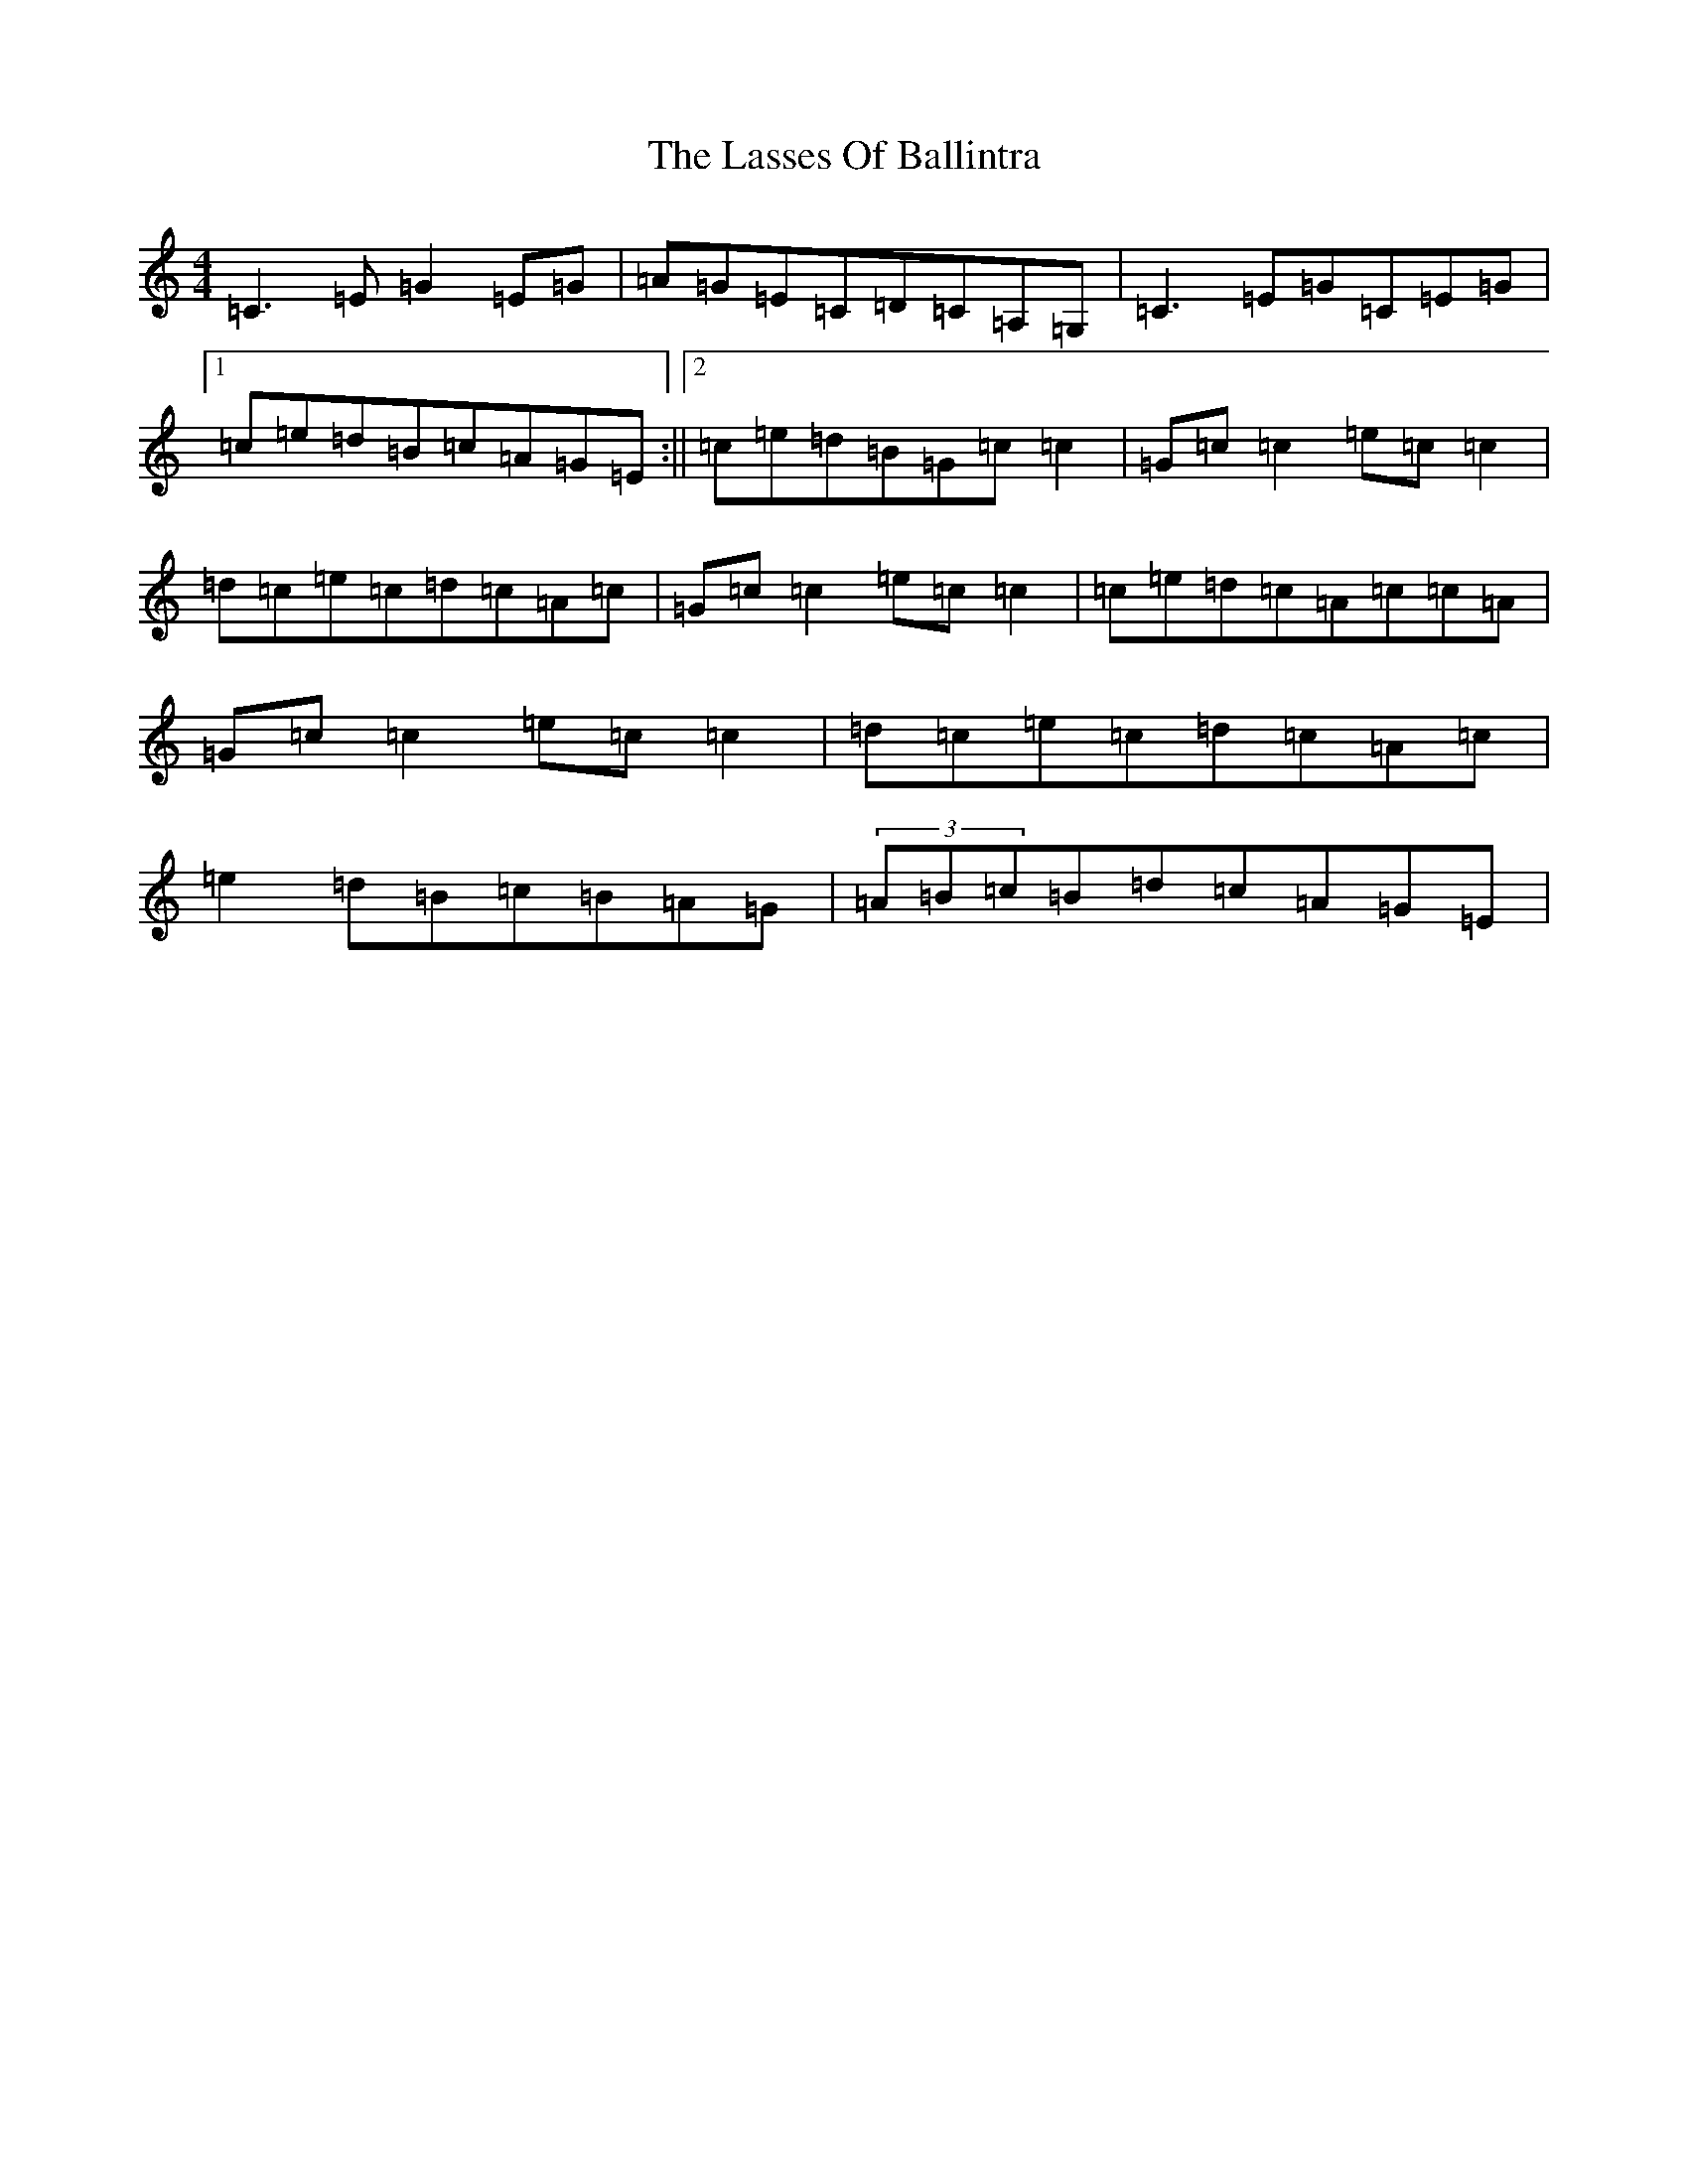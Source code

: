 X: 12141
T: Lasses Of Ballintra, The
S: https://thesession.org/tunes/8271#setting19427
R: reel
M:4/4
L:1/8
K: C Major
=C3=E=G2=E=G|=A=G=E=C=D=C=A,=G,|=C3=E=G=C=E=G|1=c=e=d=B=c=A=G=E:||2=c=e=d=B=G=c=c2|=G=c=c2=e=c=c2|=d=c=e=c=d=c=A=c|=G=c=c2=e=c=c2|=c=e=d=c=A=c=c=A|=G=c=c2=e=c=c2|=d=c=e=c=d=c=A=c|=e2=d=B=c=B=A=G|(3=A=B=c=B=d=c=A=G=E|